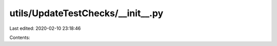 utils/UpdateTestChecks/__init__.py
==================================

Last edited: 2020-02-10 23:18:46

Contents:

.. code-block:: py

    

